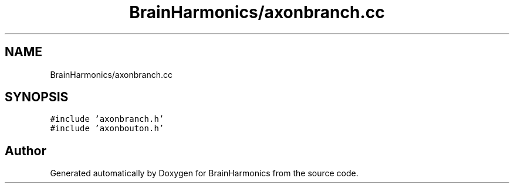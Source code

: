 .TH "BrainHarmonics/axonbranch.cc" 3 "Tue Oct 10 2017" "Version 0.1" "BrainHarmonics" \" -*- nroff -*-
.ad l
.nh
.SH NAME
BrainHarmonics/axonbranch.cc
.SH SYNOPSIS
.br
.PP
\fC#include 'axonbranch\&.h'\fP
.br
\fC#include 'axonbouton\&.h'\fP
.br

.SH "Author"
.PP 
Generated automatically by Doxygen for BrainHarmonics from the source code\&.
